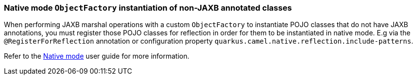 === Native mode `ObjectFactory` instantiation of non-JAXB annotated classes

When performing JAXB marshal operations with a custom `ObjectFactory` to instantiate POJO classes that do not have JAXB annotations,
you must register those POJO classes for reflection in order for them to be instantiated in native mode. E.g via the `@RegisterForReflection`
annotation or configuration property `quarkus.camel.native.reflection.include-patterns`.

Refer to the xref:user-guide/native-mode.adoc#reflection[Native mode] user guide for more information.
